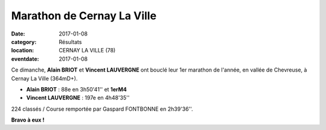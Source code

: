 Marathon de Cernay La Ville
===========================

:date: 2017-01-08
:category: Résultats
:location: CERNAY LA VILLE (78)
:eventdate: 2017-01-08

.. image:: http://assets.acr-dijon.org/cernay2017.jpg

Ce dimanche, **Alain BRIOT** et **Vincent LAUVERGNE**  ont bouclé leur 1er marathon de l'année, en vallée de Chevreuse, à Cernay La Ville (364mD+).

- **Alain BRIOT** : 88e en 3h50'41'' et **1erM4**
- **Vincent LAUVERGNE** : 197e en 4h48'35''

224 classés / Course remportée par Gaspard FONTBONNE en 2h39'36''.

**Bravo à eux !**
